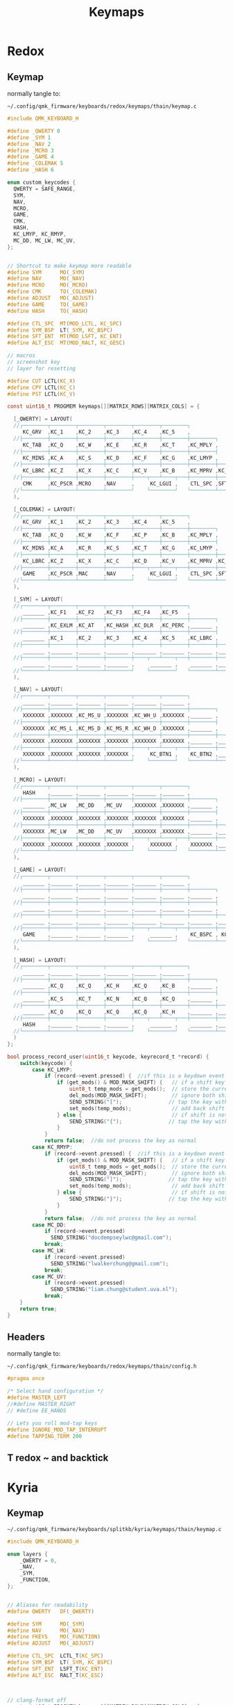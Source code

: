 #+title: Keymaps
#+FILETAGS: :config:keymaps:

* Redox
** Keymap
normally tangle to:
: ~/.config/qmk_firmware/keyboards/redox/keymaps/thain/keymap.c
#+begin_src C :tangle no
#include QMK_KEYBOARD_H

#define _QWERTY 0
#define _SYM 1
#define _NAV 2
#define _MCRO 3
#define _GAME 4
#define _COLEMAK 5
#define _HASH 6

enum custom_keycodes {
  QWERTY = SAFE_RANGE,
  SYM,
  NAV,
  MCRO,
  GAME,
  CMK,
  HASH,
  KC_LMYP, KC_RMYP,
  MC_DD, MC_LW, MC_UV,
};


// Shortcut to make keymap more readable
#define SYM      MO(_SYM)
#define NAV      MO(_NAV)
#define MCRO     MO(_MCRO)
#define CMK      TO(_COLEMAK)
#define ADJUST   MO(_ADJUST)
#define GAME     TO(_GAME)
#define HASH     TO(_HASH)

#define CTL_SPC  MT(MOD_LCTL, KC_SPC)
#define SYM_BSP  LT(_SYM, KC_BSPC)
#define SFT_ENT  MT(MOD_LSFT, KC_ENT)
#define ALT_ESC  MT(MOD_RALT, KC_GESC)

// macros
// screenshot key
// layer for resetting

#define CUT LCTL(KC_X)
#define CPY LCTL(KC_C)
#define PST LCTL(KC_V)

const uint16_t PROGMEM keymaps[][MATRIX_ROWS][MATRIX_COLS] = {
#+end_src
#+begin_src C :tangle no
  [_QWERTY] = LAYOUT(
  //┌────────┬────────┬────────┬────────┬────────┬────────┐                                      ┌────────┬────────┬────────┬────────┬────────┬────────┐
     KC_GRV  ,KC_1    ,KC_2    ,KC_3    ,KC_4    ,KC_5    ,                                       KC_6    ,KC_7    ,KC_8    ,KC_9    ,KC_0    ,KC_EQL  ,
  //├────────┼────────┼────────┼────────┼────────┼────────┼────────┐                    ┌────────┼────────┼────────┼────────┼────────┼────────┼────────┤
     KC_TAB  ,KC_Q    ,KC_W    ,KC_E    ,KC_R    ,KC_T    ,KC_MPLY ,                     KC_MUTE ,KC_Y    ,KC_U    ,KC_I    ,KC_O    ,KC_P    ,KC_BSLS ,
  //├────────┼────────┼────────┼────────┼────────┼────────┼────────┤                    ├────────┼────────┼────────┼────────┼────────┼────────┼────────┤
     KC_MINS ,KC_A    ,KC_S    ,KC_D    ,KC_F    ,KC_G    ,KC_LMYP ,                     KC_RMYP ,KC_H    ,KC_J    ,KC_K    ,KC_L    ,KC_SCLN ,KC_QUOT ,
  //├────────┼────────┼────────┼────────┼────────┼────────┼────────┼────────┐  ┌────────┼────────┼────────┼────────┼────────┼────────┼────────┼────────┤
     KC_LBRC ,KC_Z    ,KC_X    ,KC_C    ,KC_V    ,KC_B    ,KC_MPRV ,KC_MNXT ,   KC_VOLD ,KC_VOLU ,KC_N    ,KC_M    ,KC_COMM ,KC_DOT  ,KC_SLSH ,KC_RBRC ,
  //├────────┼────────┼────────┼────────┼────┬───┴────┬───┼────────┼────────┤  ├────────┼────────┼───┬────┴───┬────┼────────┼────────┼────────┼────────┤
     CMK     ,KC_PSCR ,MCRO    ,NAV     ,     KC_LGUI ,    CTL_SPC ,SFT_ENT ,   SFT_ENT ,SYM_BSP ,    ALT_ESC ,     KC_LEFT ,KC_DOWN ,KC_UP   ,KC_RGHT
  //└────────┴────────┴────────┴────────┘    └────────┘   └────────┴────────┘  └────────┴────────┘   └────────┘    └────────┴────────┴────────┴────────┘
  ),

  [_COLEMAK] = LAYOUT(
  //┌────────┬────────┬────────┬────────┬────────┬────────┐                                      ┌────────┬────────┬────────┬────────┬────────┬────────┐
     KC_GRV  ,KC_1    ,KC_2    ,KC_3    ,KC_4    ,KC_5    ,                                       KC_6    ,KC_7    ,KC_8    ,KC_9    ,KC_0    ,KC_EQL  ,
  //├────────┼────────┼────────┼────────┼────────┼────────┼────────┐                    ┌────────┼────────┼────────┼────────┼────────┼────────┼────────┤
     KC_TAB  ,KC_Q    ,KC_W    ,KC_F    ,KC_P    ,KC_B    ,KC_MPLY ,                     KC_MUTE ,KC_J    ,KC_L    ,KC_U    ,KC_Y    ,KC_SCLN ,KC_BSLS ,
  //├────────┼────────┼────────┼────────┼────────┼────────┼────────┤                    ├────────┼────────┼────────┼────────┼────────┼────────┼────────┤
     KC_MINS ,KC_A    ,KC_R    ,KC_S    ,KC_T    ,KC_G    ,KC_LMYP ,                     KC_RMYP ,KC_M    ,KC_N    ,KC_E    ,KC_I    ,KC_O    ,KC_QUOT ,
  //├────────┼────────┼────────┼────────┼────────┼────────┼────────┼────────┐  ┌────────┼────────┼────────┼────────┼────────┼────────┼────────┼────────┤
     KC_LBRC ,KC_Z    ,KC_X    ,KC_C    ,KC_D    ,KC_V    ,KC_MPRV ,KC_MNXT ,   KC_VOLD ,KC_VOLU ,KC_K    ,KC_H    ,KC_COMM ,KC_DOT  ,KC_SLSH ,KC_RBRC ,
  //├────────┼────────┼────────┼────────┼────┬───┴────┬───┼────────┼────────┤  ├────────┼────────┼───┬────┴───┬────┼────────┼────────┼────────┼────────┤
     GAME    ,KC_PSCR ,MAC     ,NAV     ,     KC_LGUI ,    CTL_SPC ,SFT_ENT ,   SFT_ENT ,SYM_BSP ,    ALT_ESC ,     KC_LEFT ,KC_DOWN ,KC_UP   ,KC_RGHT
  //└────────┴────────┴────────┴────────┘    └────────┘   └────────┴────────┘  └────────┴────────┘   └────────┘    └────────┴────────┴────────┴────────┘
  ),

  [_SYM] = LAYOUT(
  //┌────────┬────────┬────────┬────────┬────────┬────────┐                                      ┌────────┬────────┬────────┬────────┬────────┬────────┐
     _______ ,KC_F1   ,KC_F2   ,KC_F3   ,KC_F4   ,KC_F5   ,                                       KC_F6   ,KC_F7   ,KC_F8   ,KC_F9   ,KC_F10  ,XXXXXXX ,
  //├────────┼────────┼────────┼────────┼────────┼────────┼────────┐                    ┌────────┼────────┼────────┼────────┼────────┼────────┼────────┤
     _______ ,KC_EXLM ,KC_AT   ,KC_HASH ,KC_DLR  ,KC_PERC ,_______ ,                     _______ ,KC_CIRC ,KC_AMPR ,KC_ASTR ,KC_LPRN ,KC_RPRN ,XXXXXXX ,
  //├────────┼────────┼────────┼────────┼────────┼────────┼────────┤                    ├────────┼────────┼────────┼────────┼────────┼────────┼────────┤
     _______ ,KC_1    ,KC_2    ,KC_3    ,KC_4    ,KC_5    ,KC_LBRC ,                     KC_RBRC ,KC_6    ,KC_7    ,KC_8    ,KC_9    ,KC_0    ,XXXXXXX ,
  //├────────┼────────┼────────┼────────┼────────┼────────┼────────┼────────┐  ┌────────┼────────┼────────┼────────┼────────┼────────┼────────┼────────┤
     _______ ,_______ ,_______ ,_______ ,_______ ,_______ ,_______ ,_______ ,   _______ ,_______ ,_______ ,_______ ,_______ ,_______ ,_______ ,_______ ,
  //├────────┼────────┼────────┼────────┼────┬───┴────┬───┼────────┼────────┤  ├────────┼────────┼───┬────┴───┬────┼────────┼────────┼────────┼────────┤
     _______ ,_______ ,_______ ,_______ ,     _______ ,    _______ ,_______ ,   _______ ,_______ ,    _______ ,     _______ ,_______ ,_______ ,_______
  //└────────┴────────┴────────┴────────┘    └────────┘   └────────┴────────┘  └────────┴────────┘   └────────┘    └────────┴────────┴────────┴────────┘
  ),

  [_NAV] = LAYOUT(
  //┌────────┬────────┬────────┬────────┬────────┬────────┐                                      ┌────────┬────────┬────────┬────────┬────────┬────────┐
     _______ ,_______ ,_______ ,_______ ,_______ ,_______ ,                                       _______ ,_______ ,_______ ,_______ ,_______ ,_______ ,
  //├────────┼────────┼────────┼────────┼────────┼────────┼────────┐                    ┌────────┼────────┼────────┼────────┼────────┼────────┼────────┤
     XXXXXXX ,XXXXXXX ,KC_MS_U ,XXXXXXX ,KC_WH_U ,XXXXXXX ,_______ ,                     _______ ,XXXXXXX ,XXXXXXX ,XXXXXXX ,XXXXXXX ,XXXXXXX ,XXXXXXX ,
  //├────────┼────────┼────────┼────────┼────────┼────────┼────────┤                    ├────────┼────────┼────────┼────────┼────────┼────────┼────────┤
     XXXXXXX ,KC_MS_L ,KC_MS_D ,KC_MS_R ,KC_WH_D ,XXXXXXX ,_______ ,                     _______ ,KC_LEFT ,KC_DOWN ,KC_UP   ,KC_RIGHT,XXXXXXX ,XXXXXXX ,
  //├────────┼────────┼────────┼────────┼────────┼────────┼────────┼────────┐  ┌────────┼────────┼────────┼────────┼────────┼────────┼────────┼────────┤
     XXXXXXX ,XXXXXXX ,XXXXXXX ,XXXXXXX ,XXXXXXX ,XXXXXXX ,_______ ,_______ ,   _______ ,XXXXXXX ,XXXXXXX ,XXXXXXX ,XXXXXXX ,XXXXXXX ,XXXXXXX ,XXXXXXX ,
  //├────────┼────────┼────────┼────────┼────┬───┴────┬───┼────────┼────────┤  ├────────┼────────┼───┬────┴───┬────┼────────┼────────┼────────┼────────┤
     XXXXXXX ,XXXXXXX ,XXXXXXX ,XXXXXXX ,     KC_BTN1 ,    KC_BTN2 ,_______ ,   _______ ,_______ ,    XXXXXXX ,     XXXXXXX ,XXXXXXX ,XXXXXXX ,XXXXXXX
  //└────────┴────────┴────────┴────────┘    └────────┘   └────────┴────────┘  └────────┴────────┘   └────────┘    └────────┴────────┴────────┴────────┘
  ),

  [_MCRO] = LAYOUT(
  //┌────────┬────────┬────────┬────────┬────────┬────────┐                                      ┌────────┬────────┬────────┬────────┬────────┬────────┐
     HASH    ,_______ ,_______ ,_______ ,_______ ,_______ ,                                       _______ ,_______ ,_______ ,_______ ,_______ ,_______ ,
  //├────────┼────────┼────────┼────────┼────────┼────────┼────────┐                    ┌────────┼────────┼────────┼────────┼────────┼────────┼────────┤
     _______ ,MC_LW   ,MC_DD   ,MC_UV   ,XXXXXXX ,XXXXXXX ,_______ ,                     _______ ,XXXXXXX ,XXXXXXX ,XXXXXXX ,XXXXXXX ,XXXXXXX ,XXXXXXX ,
  //├────────┼────────┼────────┼────────┼────────┼────────┼────────┤                    ├────────┼────────┼────────┼────────┼────────┼────────┼────────┤
     XXXXXXX ,XXXXXXX ,XXXXXXX ,XXXXXXX ,XXXXXXX ,XXXXXXX ,_______ ,                     _______ ,XXXXXXX ,XXXXXXX ,XXXXXXX ,XXXXXXX ,XXXXXXX ,XXXXXXX ,
  //├────────┼────────┼────────┼────────┼────────┼────────┼────────┼────────┐  ┌────────┼────────┼────────┼────────┼────────┼────────┼────────┼────────┤
     XXXXXXX ,MC_LW   ,MC_DD   ,MC_UV   ,XXXXXXX ,XXXXXXX ,_______ ,_______ ,   _______ ,XXXXXXX ,XXXXXXX ,XXXXXXX ,XXXXXXX ,XXXXXXX ,XXXXXXX ,XXXXXXX ,
  //├────────┼────────┼────────┼────────┼────┬───┴────┬───┼────────┼────────┤  ├────────┼────────┼───┬────┴───┬────┼────────┼────────┼────────┼────────┤
     XXXXXXX ,XXXXXXX ,XXXXXXX ,XXXXXXX ,     XXXXXXX ,    XXXXXXX ,_______ ,   _______ ,_______ ,    XXXXXXX ,     XXXXXXX ,XXXXXXX ,XXXXXXX ,XXXXXXX
  //└────────┴────────┴────────┴────────┘    └────────┘   └────────┴────────┘  └────────┴────────┘   └────────┘    └────────┴────────┴────────┴────────┘
  ),

  [_GAME] = LAYOUT(
  //┌────────┬────────┬────────┬────────┬────────┬────────┐                                      ┌────────┬────────┬────────┬────────┬────────┬────────┐
     _______ ,_______ ,_______ ,_______ ,_______ ,_______ ,                                       _______ ,_______ ,_______ ,_______ ,_______ ,_______ ,
  //├────────┼────────┼────────┼────────┼────────┼────────┼────────┐                    ┌────────┼────────┼────────┼────────┼────────┼────────┼────────┤
     _______ ,_______ ,_______ ,_______ ,_______ ,_______ ,_______ ,                     _______ ,_______ ,_______ ,_______ ,_______ ,_______ ,_______ ,
  //├────────┼────────┼────────┼────────┼────────┼────────┼────────┤                    ├────────┼────────┼────────┼────────┼────────┼────────┼────────┤
     _______ ,_______ ,_______ ,_______ ,_______ ,_______ ,_______ ,                     _______ ,_______ ,_______ ,_______ ,_______ ,_______ ,_______ ,
  //├────────┼────────┼────────┼────────┼────────┼────────┼────────┼────────┐  ┌────────┼────────┼────────┼────────┼────────┼────────┼────────┼────────┤
     _______ ,_______ ,_______ ,_______ ,_______ ,_______ ,_______ ,_______ ,   _______ ,_______ ,_______ ,_______ ,_______ ,_______ ,_______ ,KC_LSFT ,
  //├────────┼────────┼────────┼────────┼────┬───┴────┬───┼────────┼────────┤  ├────────┼────────┼───┬────┴───┬────┼────────┼────────┼────────┼────────┤
     GAME    ,_______ ,_______ ,_______ ,     _______ ,    KC_BSPC , KC_ENT ,   KC_ENT  , KC_SPC ,    ALT_ESC ,     _______ ,_______ ,_______ ,_______
  //└────────┴────────┴────────┴────────┘    └────────┘   └────────┴────────┘  └────────┴────────┘   └────────┘    └────────┴────────┴────────┴────────┘
  ),

  [_HASH] = LAYOUT(
  //┌────────┬────────┬────────┬────────┬────────┬────────┐                                      ┌────────┬────────┬────────┬────────┬────────┬────────┐
     _______ ,_______ ,_______ ,_______ ,_______ ,_______ ,                                       _______ ,_______ ,_______ ,_______ ,_______ ,_______ ,
  //├────────┼────────┼────────┼────────┼────────┼────────┼────────┐                    ┌────────┼────────┼────────┼────────┼────────┼────────┼────────┤
     _______ ,KC_Q    ,KC_Q    ,KC_H    ,KC_Q    ,KC_B    ,_______ ,                     _______ ,KC_D    ,KC_Q    ,KC_Q    ,KC_N    ,KC_Q    ,_______ ,
  //├────────┼────────┼────────┼────────┼────────┼────────┼────────┤                    ├────────┼────────┼────────┼────────┼────────┼────────┼────────┤
     _______ ,KC_S    ,KC_T    ,KC_N    ,KC_Q    ,KC_Q    ,_______ ,                     _______ ,KC_S    ,KC_Q    ,KC_Q    ,KC_Q    ,_______ ,_______ ,
  //├────────┼────────┼────────┼────────┼────────┼────────┼────────┼────────┐  ┌────────┼────────┼────────┼────────┼────────┼────────┼────────┼────────┤
     _______ ,KC_Q    ,KC_Q    ,KC_Q    ,KC_Q    ,KC_H    ,_______ ,_______ ,   _______ ,_______ ,KC_T    ,KC_Q    ,_______ ,______  ,_______ ,_______ ,
  //├────────┼────────┼────────┼────────┼────┬───┴────┬───┼────────┼────────┤  ├────────┼────────┼───┬────┴───┬────┼────────┼────────┼────────┼────────┤
     HASH    ,_______ ,_______ ,_______ ,     _______ ,    _______ ,_______ ,   _______ ,_______ ,    _______ ,     _______ ,_______ ,_______ ,_______
  //└────────┴────────┴────────┴────────┘    └────────┘   └────────┴────────┘  └────────┴────────┘   └────────┘    └────────┴────────┴────────┴────────┘
  )
};
#+end_src
#+begin_src C :tangle no
bool process_record_user(uint16_t keycode, keyrecord_t *record) {
    switch(keycode) {
        case KC_LMYP:
            if (record->event.pressed) {  //if this is a keydown event
                if (get_mods() & MOD_MASK_SHIFT) {   // if a shift key is held
                    uint8_t temp_mods = get_mods();  // store the current mods that are held
                    del_mods(MOD_MASK_SHIFT);        // ignore both shift keys
                    SEND_STRING("[");               // tap the key without shift, types a  {  or  }
                    set_mods(temp_mods);             // add back shift key(s)
                } else {                             // if shift is not held
                    SEND_STRING("{");               // tap the key without shift, types a  {  or  }
                }
            }
            return false;  //do not process the key as normal
        case KC_RMYP:
            if (record->event.pressed) {  //if this is a keydown event
                if (get_mods() & MOD_MASK_SHIFT) {   // if a shift key is held
                    uint8_t temp_mods = get_mods();  // store the current mods that are held
                    del_mods(MOD_MASK_SHIFT);        // ignore both shift keys
                    SEND_STRING("]");               // tap the key without shift, types a  {  or  }
                    set_mods(temp_mods);             // add back shift key(s)
                } else {                             // if shift is not held
                    SEND_STRING("}");               // tap the key without shift, types a  {  or  }
                }
            }
            return false;  //do not process the key as normal
        case MC_DD:
            if (record->event.pressed)
              SEND_STRING("docdempseylwc@gmail.com");
            break;
        case MC_LW:
            if (record->event.pressed)
              SEND_STRING("lwalkerchung@gmail.com");
            break;
        case MC_UV:
            if (record->event.pressed)
              SEND_STRING("liam.chung@student.uva.nl");
            break;
    }
    return true;
}
#+end_src
** Headers
normally tangle to:
: ~/.config/qmk_firmware/keyboards/redox/keymaps/thain/config.h
#+begin_src C :tangle no
#pragma once

/* Select hand configuration */
#define MASTER_LEFT
//#define MASTER_RIGHT
// #define EE_HANDS

// Lets you roll mod-tap keys
#define IGNORE_MOD_TAP_INTERRUPT
#define TAPPING_TERM 200
#+end_src
** T redox ~ and backtick
* Kyria
** Keymap
: ~/.config/qmk_firmware/keyboards/splitkb/kyria/keymaps/thain/keymap.c
#+begin_src C :tangle no
#include QMK_KEYBOARD_H

enum layers {
    _QWERTY = 0,
    _NAV,
    _SYM,
    _FUNCTION,
};


// Aliases for readability
#define QWERTY   DF(_QWERTY)

#define SYM      MO(_SYM)
#define NAV      MO(_NAV)
#define FKEYS    MO(_FUNCTION)
#define ADJUST   MO(_ADJUST)

#define CTL_SPC  LCTL_T(KC_SPC)
#define SYM_BSP  LT(_SYM, KC_BSPC)
#define SFT_ENT  LSFT_T(KC_ENT)
#define ALT_ESC  RALT_T(KC_ESC)



// clang-format off
const uint16_t PROGMEM keymaps[][MATRIX_ROWS][MATRIX_COLS] = {
/*
 * Base Layer: QWERTY
 *
 * ,-------------------------------------------.                              ,-------------------------------------------.
 * |  Tab   |   Q  |   W  |   E  |   R  |   T  |                              |   Y  |   U  |   I  |   O  |   P  |  Bksp  |
 * |--------+------+------+------+------+------|                              |------+------+------+------+------+--------|
 * |  -  _  |   A  |   S  |   D  |   F  |   G  |                              |   H  |   J  |   K  |   L  | ;  : |  ' "   |
 * |--------+------+------+------+------+------+-------------.  ,-------------+------+------+------+------+------+--------|
 * |  =  +  |   Z  |   X  |   C  |   V  |   B  |  ( { | Nav  |  |F-keys| } )  |   N  |   M  | ,  < | . >  | /  ? | RShift |
 * `----------------------+------+------+------+------+------|  |------+------+------+------+------+----------------------'
 *                        |Media:|Media:|Super | Ctrl | Shft |  | Shft | Sym+ | RAlt |Media:|Media:|
 *                        | prev | next |      | +Spc | +Ent |  | +Ent | Bspc | +Esc |VolUp |VolDn |
 *                        `----------------------------------'  `----------------------------------'
 */
    [_QWERTY] = LAYOUT(
     KC_TAB  , KC_Q ,  KC_W   ,  KC_E  ,   KC_R ,   KC_T ,                                        KC_Y,   KC_U ,  KC_I ,   KC_O ,  KC_P , KC_BSLS,
     KC_MINS,  KC_A ,  KC_S   ,  KC_D  ,   KC_F ,   KC_G ,                                        KC_H,   KC_J ,  KC_K ,   KC_L ,KC_SCLN, KC_QUOT,
     KC_EQL  , KC_Z ,  KC_X   ,  KC_C  ,   KC_V ,   KC_B , KC_LPRN, NAV    ,    FKEYS  , KC_RPRN, KC_N,   KC_M ,KC_COMM, KC_DOT ,KC_SLSH, KC_RSFT,
                                KC_MPRV, KC_MNXT, KC_LGUI, CTL_SPC, SFT_ENT,    SFT_ENT, SYM_BSP, ALT_ESC, KC_VOLD, KC_VOLU
    ),

/*
 * Alernate Base Layer: COLEMAK-DH
 *
 * ,-------------------------------------------.                              ,-------------------------------------------.
 * |  Tab   |   Q  |   W  |   E  |   R  |   T  |                              |   Y  |   U  |   I  |   O  |   P  |  Bksp  |
 * |--------+------+------+------+------+------|                              |------+------+------+------+------+--------|
 * |  -  _  |   A  |   S  |   D  |   F  |   G  |                              |   H  |   J  |   K  |   L  | ;  : |  ' "   |
 * |--------+------+------+------+------+------+-------------.  ,-------------+------+------+------+------+------+--------|
 * |  =  +  |   Z  |   X  |   C  |   V  |   B  |  ( { | Nav  |  |F-keys| } )  |   N  |   M  | ,  < | . >  | /  ? | RShift |
 * `----------------------+------+------+------+------+------|  |------+------+------+------+------+----------------------'
 *                        |Media:|Media:|Super | Ctrl | Shft |  | Shft | Sym+ | RAlt |Media:|Media:|
 *                        | prev | next |      | +Spc | +Ent |  | +Ent | Bspc | +Esc |VolUp |VolDn |
 *                        `----------------------------------'  `----------------------------------'
 */
    [_COLEMAK] = LAYOUT(
     KC_TAB  , KC_Q ,  KC_W   ,  KC_F  ,   KC_P ,   KC_B ,                                        KC_J ,  KC_L ,  KC_U ,   KC_Y ,KC_SCLN, KC_BSLS,
     KC_MINS , KC_A ,  KC_R   ,  KC_S  ,   KC_T ,   KC_G ,                                        KC_M ,  KC_N ,  KC_E ,   KC_I ,   KC_O, KC_QUOT,
     KC_LBRC  , KC_Z ,  KC_X   ,  KC_C  ,   KC_D ,   KC_V , KC_LPRN, NAV    ,    FKEYS , KC_RPRN, KC_K,   KC_H ,KC_COMM, KC_DOT ,KC_SLSH,KC_RBRC,
                                KC_MPRV, KC_MNXT, KC_LGUI, CTL_SPC, SFT_ENT,    SFT_ENT, SYM_BSP, ALT_ESC, KC_VOLD, KC_VOLU
  ),


/*
 * Nav Layer: Media, navigation
 *
 * ,-------------------------------------------.                              ,-------------------------------------------.
 * |        |      |      |      |      |      |                              | PgUp | Home |   ↑  | End  | VolUp| Delete |
 * |--------+------+------+------+------+------|                              |------+------+------+------+------+--------|
 * |        |  GUI |  Alt | Ctrl | Shift|      |                              | PgDn |  ←   |   ↓  |   →  | VolDn| Insert |
 * |--------+------+------+------+------+------+-------------.  ,-------------+------+------+------+------+------+--------|
 * |        |      |      |      |      |      |      |ScLck |  |      |      | Pause|M Prev|M Play|M Next|VolMut| PrtSc  |
 * `----------------------+------+------+------+------+------|  |------+------+------+------+------+----------------------'
 *                        |      |      |      |      |      |  |      |      |      |      |      |
 *                        |      |      |      |      |      |  |      |      |      |      |      |
 *                        `----------------------------------'  `----------------------------------'
 */
    [_NAV] = LAYOUT(
      DT_PRNT, _______, _______, _______, _______, _______,                                     _______, _______, _______, _______, _______, _______,
      DT_UP  , _______, _______, _______, _______, _______,                                     KC_LEFT, KC_DOWN, KC_UP  , KC_RGHT, _______, _______,
      DT_DOWN, _______, _______, _______, _______, _______, _______, _______, _______, KC_DEL , _______, _______, _______, _______, _______, _______,
                                 _______, _______, _______, _______, _______, _______, _______, _______, _______, _______
    ),

/*
 * Sym Layer: Numbers and symbols
 *
 * ,-------------------------------------------.                              ,-------------------------------------------.
 * |    ~   |  !   |  @   |  #   |  $   |  %   |                              |   ^  |  &   |  *   |  (   |  )   |   +    |
 * |--------+------+------+------+------+------|                              |------+------+------+------+------+--------|
 * |    `   |  1   |  2   |  3   |  4   |  5   |                              |   6  |  7   |  8   |  9   |  0   |   =    |
 * |--------+------+------+------+------+------+-------------.  ,-------------+------+------+------+------+------+--------|
 * |    |   |      |      |      |      |      |  {   |      |  |      |   }  |      |      |      |      |      |        |
 * `----------------------+------+------+------+------+------|  |------+------+------+------+------+----------------------'
 *                        |      |      |      |      |      |  |      |      |      |      |      |
 *                        |      |      |      |      |      |  |      |      |      |      |      |
 *                        `----------------------------------'  `----------------------------------'
 */
    [_SYM] = LAYOUT(
     KC_TILD , KC_EXLM,  KC_AT , KC_HASH,  KC_DLR, KC_PERC,                                     KC_CIRC, KC_AMPR, KC_ASTR, KC_LPRN, KC_RPRN, KC_PLUS,
      KC_GRV ,   KC_1 ,   KC_2 ,   KC_3 ,   KC_4 ,   KC_5 ,                                       KC_6 ,   KC_7 ,   KC_8 ,   KC_9 ,   KC_0 , KC_EQL ,
     _______, _______, _______, _______, _______,  _______, KC_LCBR, _______, _______, KC_RCBR, _______, _______, _______, _______, _______, _______,
                                 _______, _______, _______, _______, _______, _______, _______, _______, _______, _______
    ),

/*
 * Function Layer: Function keys
 *
 * ,-------------------------------------------.                              ,-------------------------------------------.
 * |        |  F9  | F10  | F11  | F12  |      |                              |      |      |      |      |      |        |
 * |--------+------+------+------+------+------|                              |------+------+------+------+------+--------|
 * |        |  F5  |  F6  |  F7  |  F8  |      |                              |      |      |      |      |      |        |
 * |--------+------+------+------+------+------+-------------.  ,-------------+------+------+------+------+------+--------|
 * |        |  F1  |  F2  |  F3  |  F4  |      |      |      |  |      |      |      |      |      |      |      |        |
 * `----------------------+------+------+------+------+------|  |------+------+------+------+------+----------------------'
 *                        |      |      |      |      |      |  |      |      |      |      |      |
 *                        |      |      |      |      |      |  |      |      |      |      |      |
 *                        `----------------------------------'  `----------------------------------'
 */
    [_FUNCTION] = LAYOUT(
      _______,  KC_F1 ,  KC_F2 ,  KC_F3 ,  KC_F4 , _______,                                     _______, _______, _______, _______, _______, _______,
      _______,  KC_F5 ,  KC_F6 ,  KC_F7 ,  KC_F8 , _______,                                     _______, _______, _______, _______, _______, _______,
      _______,  KC_F9 ,  KC_F10,  KC_F11,  KC_F12, _______, _______, _______, _______, _______, _______, _______, _______, _______, _______, _______,
                                 _______, _______, _______, _______, _______, _______, _______, _______, _______, _______
    ),

// /*
//  * Layer template
//  *
//  * ,-------------------------------------------.                              ,-------------------------------------------.
//  * |        |      |      |      |      |      |                              |      |      |      |      |      |        |
//  * |--------+------+------+------+------+------|                              |------+------+------+------+------+--------|
//  * |        |      |      |      |      |      |                              |      |      |      |      |      |        |
//  * |--------+------+------+------+------+------+-------------.  ,-------------+------+------+------+------+------+--------|
//  * |        |      |      |      |      |      |      |      |  |      |      |      |      |      |      |      |        |
//  * `----------------------+------+------+------+------+------|  |------+------+------+------+------+----------------------'
//  *                        |      |      |      |      |      |  |      |      |      |      |      |
//  *                        |      |      |      |      |      |  |      |      |      |      |      |
//  *                        `----------------------------------'  `----------------------------------'
//  */
//     [_LAYERINDEX] = LAYOUT(
//       _______, _______, _______, _______, _______, _______,                                     _______, _______, _______, _______, _______, _______,
//       _______, _______, _______, _______, _______, _______,                                     _______, _______, _______, _______, _______, _______,
//       _______, _______, _______, _______, _______, _______, _______, _______, _______, _______, _______, _______, _______, _______, _______, _______,
//                                  _______, _______, _______, _______, _______, _______, _______, _______, _______, _______
//     ),
};

bool process_record_user(uint16_t keycode, keyrecord_t *record) {
    switch(keycode) {
        case KC_LPRN:  //if keycode is (
            if (record->event.pressed) {  //if this is a keydown event
                if (get_mods() & MOD_MASK_SHIFT) {   //if a shift key is held
                    uint8_t temp_mods = get_mods();  //store the current mods that are held
                    del_mods(MOD_MASK_SHIFT);        //ignore both shift keys
                    tap_code(KC_LBRC);               //tap the key without shift, types a  [  or  ]
                    set_mods(temp_mods);             //add back shift key(s)
                } else {                        //if shift is not held
                    tap_code16(LSFT(keycode));  //tap the key with shift, types a  {  or  }
                }
            }
            return false;  //do not process the key as normal
        case KC_RPRN:  //or keycode is )
            if (record->event.pressed) {  //if this is a keydown event
                if (get_mods() & MOD_MASK_SHIFT) {   //if a shift key is held
                    uint8_t temp_mods = get_mods();  //store the current mods that are held
                    del_mods(MOD_MASK_SHIFT);        //ignore both shift keys
                    tap_code(KC_RBRC);               //tap the key without shift, types a  [  or  ]
                    set_mods(temp_mods);             //add back shift key(s)
                } else {                        //if shift is not held
                    tap_code16(LSFT(keycode));  //tap the key with shift, types a  {  or  }
                }
            }
            return false;  //do not process the key as normal
    }
    return true;
}



#ifdef OLED_ENABLE
oled_rotation_t oled_init_user(oled_rotation_t rotation) { return OLED_ROTATION_180; }

bool oled_task_user(void) {
    if (is_keyboard_master()) {
        // QMK Logo and version information
        // clang-format off
        static const char PROGMEM qmk_logo[] = {
            0x80,0x81,0x82,0x83,0x84,0x85,0x86,0x87,0x88,0x89,0x8a,0x8b,0x8c,0x8d,0x8e,0x8f,0x90,0x91,0x92,0x93,0x94,
            0xa0,0xa1,0xa2,0xa3,0xa4,0xa5,0xa6,0xa7,0xa8,0xa9,0xaa,0xab,0xac,0xad,0xae,0xaf,0xb0,0xb1,0xb2,0xb3,0xb4,
            0xc0,0xc1,0xc2,0xc3,0xc4,0xc5,0xc6,0xc7,0xc8,0xc9,0xca,0xcb,0xcc,0xcd,0xce,0xcf,0xd0,0xd1,0xd2,0xd3,0xd4,0};
        // clang-format on

        oled_write_P(qmk_logo, false);
        oled_write_P(PSTR("\n~~~ kyria ~~~ \n\n"), false);

        // Host Keyboard Layer Status
        oled_write_P(PSTR("Layer: "), false);
        switch (get_highest_layer(layer_state|default_layer_state)) {
            case _QWERTY:
                oled_write_P(PSTR("QWERTY\n"), false);
                break;
            case _NAV:
                oled_write_P(PSTR("Nav\n"), false);
                break;
            case _SYM:
                oled_write_P(PSTR("Sym\n"), false);
                break;
            case _FUNCTION:
                oled_write_P(PSTR("Function\n"), false);
                break;
            default:
                oled_write_P(PSTR("Undefined\n"), false);
        }
    } else {
        // clang-format off
        static const char PROGMEM kyria_logo[] = {
            0,  0,  0,  0,  0,  0,  0,  0,  0,  0,  0,  0,  0,128,128,192,224,240,112,120, 56, 60, 28, 30, 14, 14, 14,  7,  7,  7,  7,  7,  7,  7,  7,  7,  7,  7,  7,  7,  7,  7,  7, 14, 14, 14, 30, 28, 60, 56,120,112,240,224,192,128,128,  0,  0,  0,  0,  0,  0,  0,  0,  0,  0,  0,  0,  0,  0,  0,  0,  0,  0,  0,  0,  0,  0,  0,  0,  0,  0,  0,  0,  0,  0,  0,  0,  0,  0,  0,  0,  0,  0,  0,  0,  0,  0,  0,  0,  0,  0,  0,  0,  0,  0,  0,  0,  0,  0,  0,  0,  0,  0,  0,  0,  0,  0,  0,  0,  0,  0,  0,  0,  0,  0,  0,
            0,  0,  0,  0,  0,  0,  0,192,224,240,124, 62, 31, 15,  7,  3,  1,128,192,224,240,120, 56, 60, 28, 30, 14, 14,  7,  7,135,231,127, 31,255,255, 31,127,231,135,  7,  7, 14, 14, 30, 28, 60, 56,120,240,224,192,128,  1,  3,  7, 15, 31, 62,124,240,224,192,  0,  0,  0,  0,  0,  0,  0,  0,  0,  0,  0,  0,  0,  0,  0,  0,  0,  0,  0,  0,  0,  0,  0,  0,  0,  0,  0,  0,  0,  0,  0,  0,  0,  0,  0,  0,  0,  0,  0,  0,  0,  0,  0,  0,  0,  0,  0,  0,  0,  0,  0,  0,  0,  0,  0,  0,  0,  0,  0,  0,  0,  0,  0,  0,  0,
            0,  0,  0,  0,240,252,255, 31,  7,  1,  0,  0,192,240,252,254,255,247,243,177,176, 48, 48, 48, 48, 48, 48, 48,120,254,135,  1,  0,  0,255,255,  0,  0,  1,135,254,120, 48, 48, 48, 48, 48, 48, 48,176,177,243,247,255,254,252,240,192,  0,  0,  1,  7, 31,255,252,240,  0,  0,  0,  0,  0,  0,  0,  0,  0,  0,  0,  0,  0,  0,  0,  0,  0,  0,  0,  0,  0,  0,  0,  0,  0,  0,  0,  0,  0,  0,  0,  0,  0,  0,  0,  0,  0,  0,  0,  0,  0,  0,  0,  0,  0,  0,  0,  0,  0,  0,  0,  0,  0,  0,  0,  0,  0,  0,  0,  0,  0,  0,
            0,  0,  0,255,255,255,  0,  0,  0,  0,  0,254,255,255,  1,  1,  7, 30,120,225,129,131,131,134,134,140,140,152,152,177,183,254,248,224,255,255,224,248,254,183,177,152,152,140,140,134,134,131,131,129,225,120, 30,  7,  1,  1,255,255,254,  0,  0,  0,  0,  0,255,255,255,  0,  0,  0,  0,255,255,  0,  0,192,192, 48, 48,  0,  0,240,240,  0,  0,  0,  0,  0,  0,240,240,  0,  0,240,240,192,192, 48, 48, 48, 48,192,192,  0,  0, 48, 48,243,243,  0,  0,  0,  0,  0,  0, 48, 48, 48, 48, 48, 48,192,192,  0,  0,  0,  0,  0,
            0,  0,  0,255,255,255,  0,  0,  0,  0,  0,127,255,255,128,128,224,120, 30,135,129,193,193, 97, 97, 49, 49, 25, 25,141,237,127, 31,  7,255,255,  7, 31,127,237,141, 25, 25, 49, 49, 97, 97,193,193,129,135, 30,120,224,128,128,255,255,127,  0,  0,  0,  0,  0,255,255,255,  0,  0,  0,  0, 63, 63,  3,  3, 12, 12, 48, 48,  0,  0,  0,  0, 51, 51, 51, 51, 51, 51, 15, 15,  0,  0, 63, 63,  0,  0,  0,  0,  0,  0,  0,  0,  0,  0, 48, 48, 63, 63, 48, 48,  0,  0, 12, 12, 51, 51, 51, 51, 51, 51, 63, 63,  0,  0,  0,  0,  0,
            0,  0,  0,  0, 15, 63,255,248,224,128,  0,  0,  3, 15, 63,127,255,239,207,141, 13, 12, 12, 12, 12, 12, 12, 12, 30,127,225,128,  0,  0,255,255,  0,  0,128,225,127, 30, 12, 12, 12, 12, 12, 12, 12, 13,141,207,239,255,127, 63, 15,  3,  0,  0,128,224,248,255, 63, 15,  0,  0,  0,  0,  0,  0,  0,  0,  0,  0,  0,  0,  0,  0,  0,  0,  0,  0,  0,  0,  0,  0,  0,  0,  0,  0,  0,  0,  0,  0,  0,  0,  0,  0,  0,  0,  0,  0,  0,  0,  0,  0,  0,  0,  0,  0,  0,  0,  0,  0,  0,  0,  0,  0,  0,  0,  0,  0,  0,  0,  0,  0,
            0,  0,  0,  0,  0,  0,  0,  3,  7, 15, 62,124,248,240,224,192,128,  1,  3,  7, 15, 30, 28, 60, 56,120,112,112,224,224,225,231,254,248,255,255,248,254,231,225,224,224,112,112,120, 56, 60, 28, 30, 15,  7,  3,  1,128,192,224,240,248,124, 62, 15,  7,  3,  0,  0,  0,  0,  0,  0,  0,  0,  0,  0,  0,  0,  0,  0,  0,  0,  0,  0,  0,  0,  0,  0,  0,  0,  0,  0,  0,  0,  0,  0,  0,  0,  0,  0,  0,  0,  0,  0,  0,  0,  0,  0,  0,  0,  0,  0,  0,  0,  0,  0,  0,  0,  0,  0,  0,  0,  0,  0,  0,  0,  0,  0,  0,  0,  0,
            0,  0,  0,  0,  0,  0,  0,  0,  0,  0,  0,  0,  0,  1,  1,  3,  7, 15, 14, 30, 28, 60, 56,120,112,112,112,224,224,224,224,224,224,224,224,224,224,224,224,224,224,224,224,112,112,112,120, 56, 60, 28, 30, 14, 15,  7,  3,  1,  1,  0,  0,  0,  0,  0,  0,  0,  0,  0,  0,  0,  0,  0,  0,  0,  0,  0,  0,  0,  0,  0,  0,  0,  0,  0,  0,  0,  0,  0,  0,  0,  0,  0,  0,  0,  0,  0,  0,  0,  0,  0,  0,  0,  0,  0,  0,  0,  0,  0,  0,  0,  0,  0,  0,  0,  0,  0,  0,  0,  0,  0,  0,  0,  0,  0,  0,  0,  0,  0,  0,  0
        };
        // clang-format on
        oled_write_raw_P(kyria_logo, sizeof(kyria_logo));
    }
    return false;
}
#endif
#+end_src
** Headers
: ~/.config/qmk_firmware/keyboards/splitkb/kyria/keymaps/thain/config.h
#+begin_src C :tangle no
#pragma once

// Lets you roll mod-tap keys
#define IGNORE_MOD_TAP_INTERRUPT
#define TAPPING_TERM 200

#define OLED_BRIGHTNESS 5
#+end_src
** Rules
: ~/.config/qmk_firmware/keyboards/splitkb/kyria/keymaps/thain/rules.mk
#+begin_src makefile :tangle no
OLED_ENABLE = yes
OLED_DRIVER = SSD1306   # Enables the use of OLED displays
ENCODER_ENABLE = no       # Enables the use of one or more encoders
RGBLIGHT_ENABLE = no      # Enable keyboard RGB underglow
DYNAMIC_TAPPING_TERM_ENABLE = yes
#+end_src
* Kmonad
#+begin_src kbd :tangle ~/.config/kmonad.kbd
(defcfg
    fallthrough true  ;; If key not bound/left_empty(_), fall back to default
    allow-cmd true    ;; To run system commands. MIGHT face issues with tiling wms
    input  (device-file "/dev/input/by-path/platform-i8042-serio-0-event-kbd")
    output (uinput-sink "My KMonad output")
)

;; This is the real representation of your actual keyboard. We haven't started
;; customizing layouts yet.
(defsrc
  esc   f1   f2   f3   f4   f5   f6   f7   f8   f9   f10  f11  f12  del
  `     1    2    3    4    5    6    7    8    9    0    -    =    bspc
  tab   q    w    e    r    t    y    u    i    o    p    [    ]    \
  caps  a    s    d    f    g    h    j    k    l    ;    '    ret
  lsft  z    x    c    v    b    n    m    ,    .    /    rsft up
  lctl  -    lmet lalt           spc            ralt rctl left down right
)

;; ---------------------
;; ALIASES
;; ---------------------
(defalias
;; sym  (layer-toggle syms)
 vi   (layer-toggle vim)
 syml (layer-toggle sym)
 fnl  (layer-toggle fn)
 cmk  (layer-switch colemakdh)
 qwt  (layer-switch qwerty)
 hsh  (layer-switch hash)

 semvi  (tap-hold-next-release 200 ; (layer-toggle vim)) ;; vim keybinds when holding ;
 ovi    (tap-hold-next-release 200 o (layer-toggle vim)) ;; colemak edition
 escf   (tap-hold-next-release 200 esc @fnl)
 sfcspc    (tap-hold-next-release 200 spc (layer-toggle shift))

 ;; super launch
 dat (cmd-button "date >> /tmp/kmonad_example.txt")   ;; Append date to tmpfile
 spr    (tap-hold-next-release 200 KeyUnknown lmet)
 ;;spr    (tap-hold-next-release 200 (cmd-button "pkill fuzzel || fuzzel") lmet)

 ctlesc  (tap-hold-next-release 200 esc lctl)
 sfqt    (tap-hold-next-release 200 ' lsft)

 dd  #(d o c d e m p s e y l w c @ g m a i l . c o m)   ;; Append date to tmpfile
 lwc #(l w a l k e r c h u n g @ g m a i l . c o m)   ;; Append date to tmpfile
 uva #(l i a m . c h u n g @ s t u d e n t . u v a . n l)   ;; Append date to tmpfile

 ;; a first argument on press, second on release
 ;; scrn   (cmd-button "grim -g $(slurp) /home/thain/media/pictures/screenshots/$(date +%s_grim.png)")
)

;; The first custom layer is the one that gets activated when kmonad is started
(deflayer qwerty
  @escf brdn brup prev pp  next  f6   @qwt @cmk @hsh mute vold volu del
  `     1    2    3    4    5    6    7    8    9    0    -    =    bspc
  tab   q    w    e    r    t    y    u    i    o    p    [    ]    \
  -     a    s    d    f    g    h    j    k    l    @semvi @sfqt   ret
  lsft  z    x    c    v    b    n    m    ,    .    /     rsft up
  lctl  _   lalt  @spr           @sfcspc       @ctlesc ralt left down right
)

(deflayer vim
  _     _    _    _    _    _    _    _    _    _    _    _    _    _
  _     _    _    _    _    _    _    _    _    _    _    _    _    _
  _     _    _    C-right   _ _  _    _    _    _    _    _    _    _
  _     _    _    _    _    _    left down up   right _   _    _
  _     _    _    _    _    C-left    _ _  _    _    _    _    _
  _     _    _    _              _              _    _    _    _    _
)

;; layer for learning colemak-dh
(deflayer colemakdh
  esc   brdn brup prev pp  next  f6   @qwt @cmk @hsh mute vold volu del
  `     1    2    3    4    5    6    7    8    9    0    -    =    bspc
  tab   q    w    f    p    b    j    l    u    y    ;    [    ]    \
  -     a    r    s    t    g    m    n    e    i    @ovi @sfqt  ret
  lsft  z    x    c    d    v    k    h    ,    .    /    rsft up
  lctl  _   lalt lmet           @sfcspc      @ctlesc rctl left down right
)

;; ?? mctl bldn blup stopcd
(deflayer fn
  _     f1   f2   f3   f4   f5   f6   f7   f8   f9   f10  f11  f12  _
  _     _    _    _    _    _    _    _    _    _    _    _    _    _
  _     _    _    _    _    _    _    _    _    _    _    _    _    _
  _     _    _    _    _    _    _    _    _    _    _    _    _
  _     _    _    _    _    _    _    _    _    _    _    _    _
  _     _    _    _              _              _    _    _    _    _
)

(deflayer sym
  _     _    _    _    _    _    _    _    _    _    _    _    _    _
  _     _    _    _    _    _    _    _    _    _    _    _    _    _
  _     !    @    #    $    %    ^    &    *    \(   \)    ~    _    _
  _     1    2    3    4    5    6    7    8    9    0    _    _
  _     _    _    _    _    _    _    _    _    _    _    _    _
  _     _    _    _              _              _    _    _    _    _
)

(deflayer shift
  @escf brdn brup prev pp  next  f6   @qwt @cmk @hsh mute vold volu del
  ~     !    @    #    $    %    ^    &    *    \(   \)   \_    +   C-bspc
  S-tab S-q  S-w  S-e  S-r  S-t  S-y  S-u  S-i  S-o  S-p  S-[  S-]  S-\
  S--   S-a  S-s  S-d  S-f  S-g  S-h  S-j  S-k  S-l  S-;  S-'   C-ret
  lsft  S-z  S-x  S-c  S-v  S-b  S-n  S-m  S-,  S-.  S-/   rsft up
  lctl  _   lalt lmet           spc          @ctlesc ralt  left down right
)

(deflayer hash
  @escf brdn brup prev pp  next  f6   @qwt @qwt @qwt @dd  @lwc @uva del
  `     1    2    3    4    5    6    7    8    9    0    -    =    bspc
  tab   q    q    h    q    b    d    q    q    n    q    [    ]    \
  -     s    t    n    q    q    s    q    q    q    @semvi @sfqt   ret
  lsft  q    q    q    q    h    t    q    ,    .    /     rsft up
  lctl  _   lalt  @spr           @sfcspc       @ctlesc ralt left down right
)

#+end_src
* QMK Config
: ~/.config/qmk/qmk.ini
#+begin_src conf :tangle no
[user]
keyboard = splitkb/kyria/rev2
keymap = thain
qmk_home = /home/thain/.config/qmk_firmware

[mass_compile]
keymap = default
#+end_src

